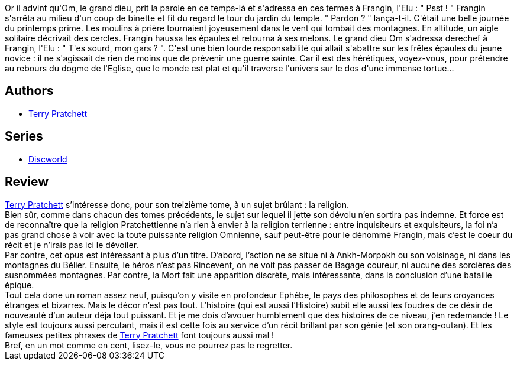 :jbake-type: post
:jbake-status: published
:jbake-title: Les petits dieux (Les Annales du Disque-monde, #13)
:jbake-tags:  fantasy, rayon-imaginaire, religion,_année_2003,_mois_mai,_note_5,dieu,read
:jbake-date: 2003-05-06
:jbake-depth: ../../
:jbake-uri: goodreads/books/9782266130486.adoc
:jbake-bigImage: https://s.gr-assets.com/assets/nophoto/book/111x148-bcc042a9c91a29c1d680899eff700a03.png
:jbake-smallImage: https://s.gr-assets.com/assets/nophoto/book/50x75-a91bf249278a81aabab721ef782c4a74.png
:jbake-source: https://www.goodreads.com/book/show/1262293
:jbake-style: goodreads goodreads-book

++++
<div class="book-description">
Or il advint qu'Om, le grand dieu, prit la parole en ce temps-là et s'adressa en ces termes à Frangin, l'Elu : " Psst ! " Frangin s'arrêta au milieu d'un coup de binette et fit du regard le tour du jardin du temple. " Pardon ? " lança-t-il. C'était une belle journée du printemps prime. Les moulins à prière tournaient joyeusement dans le vent qui tombait des montagnes. En altitude, un aigle solitaire décrivait des cercles. Frangin haussa les épaules et retourna à ses melons. Le grand dieu Om s'adressa derechef à Frangin, l'Elu : " T'es sourd, mon gars ? ". C'est une bien lourde responsabilité qui allait s'abattre sur les frêles épaules du jeune novice : il ne s'agissait de rien de moins que de prévenir une guerre sainte. Car il est des hérétiques, voyez-vous, pour prétendre au rebours du dogme de l'Eglise, que le monde est plat et qu'il traverse l'univers sur le dos d'une immense tortue...
</div>
++++


## Authors
* link:../authors/1654.html[Terry Pratchett]

## Series
* link:../series/Discworld.html[Discworld]

## Review

++++
<a class="DirectAuthorReference destination_Author" href="../authors/1654.html">Terry Pratchett</a> s’intéresse donc, pour son treizième tome, à un sujet brûlant : la religion. <br/>Bien sûr, comme dans chacun des tomes précédents, le sujet sur lequel il jette son dévolu n’en sortira pas indemne. Et force est de reconnaître que la religion Pratchettienne n’a rien à envier à la religion terrienne : entre inquisiteurs et exquisiteurs, la foi n’a pas grand chose à voir avec la toute puissante religion Omnienne, sauf peut-être pour le dénommé Frangin, mais c’est le coeur du récit et je n’irais pas ici le dévoiler. <br/>Par contre, cet opus est intéressant à plus d’un titre. D’abord, l’action ne se situe ni à Ankh-Morpokh ou son voisinage, ni dans les montagnes du Bélier. Ensuite, le héros n’est pas Rincevent, on ne voit pas passer de Bagage coureur, ni aucune des sorcières des susnommées montagnes. Par contre, la Mort fait une apparition discrète, mais intéressante, dans la conclusion d’une bataille épique. <br/>Tout cela done un roman assez neuf, puisqu’on y visite en profondeur Ephébe, le pays des philosophes et de leurs croyances étranges et bizarres. Mais le décor n’est pas tout. L’histoire (qui est aussi l’Histoire) subit elle aussi les foudres de ce désir de nouveauté d’un auteur déja tout puissant. Et je me dois d’avouer humblement que des histoires de ce niveau, j’en redemande ! Le style est toujours aussi percutant, mais il est cette fois au service d’un récit brillant par son génie (et son orang-outan). Et les fameuses petites phrases de <a class="DirectAuthorReference destination_Author" href="../authors/1654.html">Terry Pratchett</a> font toujours aussi mal ! <br/>Bref, en un mot comme en cent, lisez-le, vous ne pourrez pas le regretter.
++++